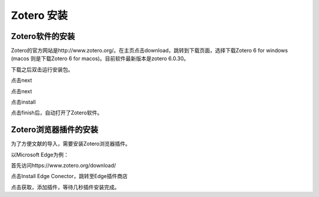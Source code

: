 Zotero 安装
=======
Zotero软件的安装
----------------
Zotero的官方网站是http://www.zotero.org/。在主页点击download，跳转到下载页面，选择下载Zotero 6 for windows (macos 则是下载Zotero 6 for macos)。目前软件最新版本是zotero 6.0.30。

下载之后双击运行安装包。

点击next

点击next

点击install

点击finish后，自动打开了Zotero软件。

Zotero浏览器插件的安装
--------------------
为了方便文献的导入，需要安装Zotero浏览器插件。

以Microsoft Edge为例：

首先访问https://www.zotero.org/download/

点击Install Edge Conector，跳转至Edge插件商店

点击获取，添加插件，等待几秒插件安装完成。


